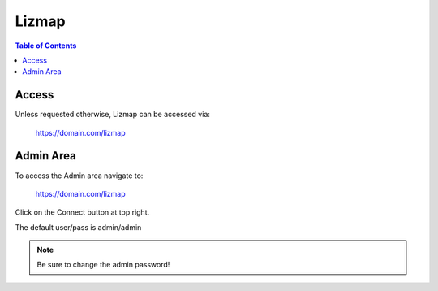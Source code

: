 .. This is a comment. Note how any initial comments are moved by
   transforms to after the document title, subtitle, and docinfo.

.. demo.rst from: http://docutils.sourceforge.net/docs/user/rst/demo.txt

.. |EXAMPLE| image:: static/yi_jing_01_chien.jpg
   :width: 1em

**********************
Lizmap
**********************

.. contents:: Table of Contents

Access
==================

Unless requested otherwise, Lizmap can be accessed via:

	https://domain.com/lizmap

Admin Area
============

To access the Admin area navigate to:

	https://domain.com/lizmap

Click on the Connect button at top right.

The default user/pass is admin/admin

.. Note:: 
   Be sure to change the admin password! 

 



